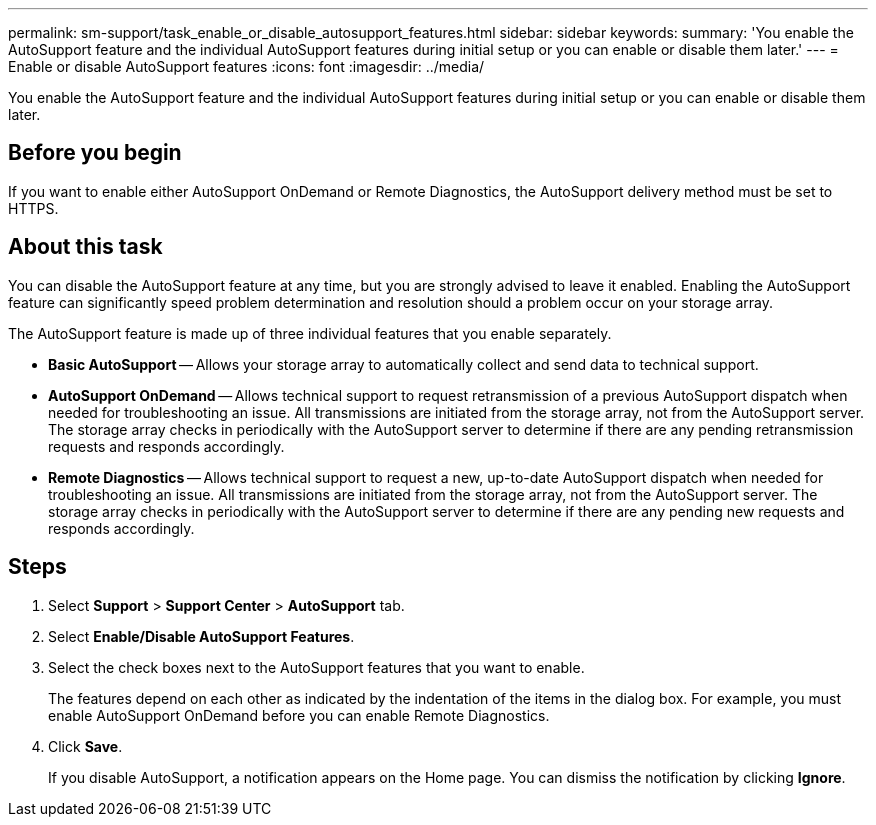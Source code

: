 ---
permalink: sm-support/task_enable_or_disable_autosupport_features.html
sidebar: sidebar
keywords: 
summary: 'You enable the AutoSupport feature and the individual AutoSupport features during initial setup or you can enable or disable them later.'
---
= Enable or disable AutoSupport features
:icons: font
:imagesdir: ../media/

[.lead]
You enable the AutoSupport feature and the individual AutoSupport features during initial setup or you can enable or disable them later.

== Before you begin

If you want to enable either AutoSupport OnDemand or Remote Diagnostics, the AutoSupport delivery method must be set to HTTPS.

== About this task

You can disable the AutoSupport feature at any time, but you are strongly advised to leave it enabled. Enabling the AutoSupport feature can significantly speed problem determination and resolution should a problem occur on your storage array.

The AutoSupport feature is made up of three individual features that you enable separately.

* *Basic AutoSupport* -- Allows your storage array to automatically collect and send data to technical support.
* *AutoSupport OnDemand* -- Allows technical support to request retransmission of a previous AutoSupport dispatch when needed for troubleshooting an issue. All transmissions are initiated from the storage array, not from the AutoSupport server. The storage array checks in periodically with the AutoSupport server to determine if there are any pending retransmission requests and responds accordingly.
* *Remote Diagnostics* -- Allows technical support to request a new, up-to-date AutoSupport dispatch when needed for troubleshooting an issue. All transmissions are initiated from the storage array, not from the AutoSupport server. The storage array checks in periodically with the AutoSupport server to determine if there are any pending new requests and responds accordingly.

== Steps

. Select *Support* > *Support Center* > *AutoSupport* tab.
. Select *Enable/Disable AutoSupport Features*.
. Select the check boxes next to the AutoSupport features that you want to enable.
+
The features depend on each other as indicated by the indentation of the items in the dialog box. For example, you must enable AutoSupport OnDemand before you can enable Remote Diagnostics.

. Click *Save*.
+
If you disable AutoSupport, a notification appears on the Home page. You can dismiss the notification by clicking *Ignore*.
